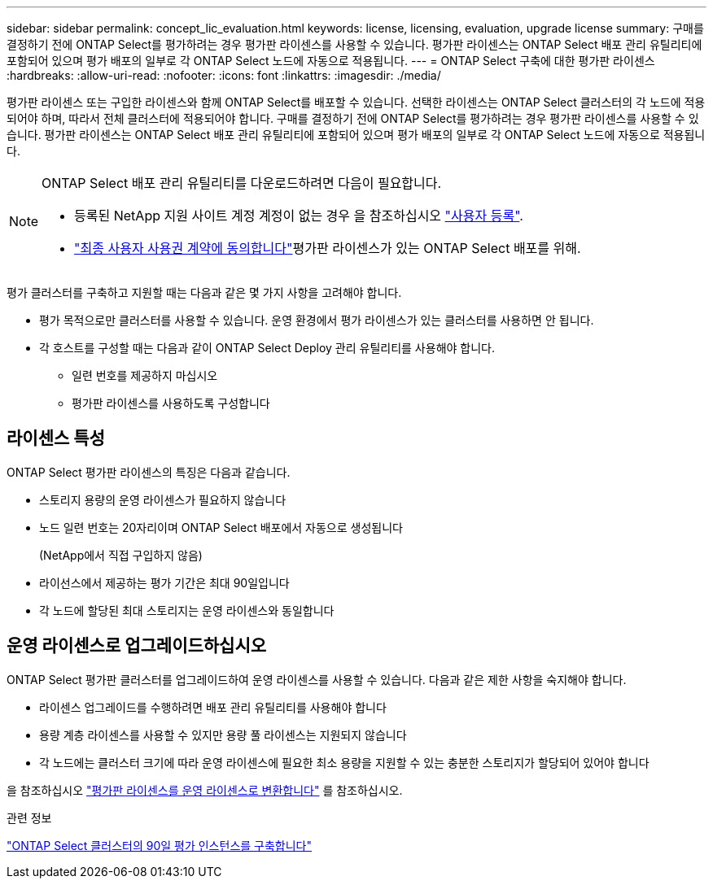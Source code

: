 ---
sidebar: sidebar 
permalink: concept_lic_evaluation.html 
keywords: license, licensing, evaluation, upgrade license 
summary: 구매를 결정하기 전에 ONTAP Select를 평가하려는 경우 평가판 라이센스를 사용할 수 있습니다. 평가판 라이센스는 ONTAP Select 배포 관리 유틸리티에 포함되어 있으며 평가 배포의 일부로 각 ONTAP Select 노드에 자동으로 적용됩니다. 
---
= ONTAP Select 구축에 대한 평가판 라이센스
:hardbreaks:
:allow-uri-read: 
:nofooter: 
:icons: font
:linkattrs: 
:imagesdir: ./media/


[role="lead"]
평가판 라이센스 또는 구입한 라이센스와 함께 ONTAP Select를 배포할 수 있습니다. 선택한 라이센스는 ONTAP Select 클러스터의 각 노드에 적용되어야 하며, 따라서 전체 클러스터에 적용되어야 합니다. 구매를 결정하기 전에 ONTAP Select를 평가하려는 경우 평가판 라이센스를 사용할 수 있습니다. 평가판 라이센스는 ONTAP Select 배포 관리 유틸리티에 포함되어 있으며 평가 배포의 일부로 각 ONTAP Select 노드에 자동으로 적용됩니다.

[NOTE]
====
ONTAP Select 배포 관리 유틸리티를 다운로드하려면 다음이 필요합니다.

* 등록된 NetApp 지원 사이트 계정 계정이 없는 경우 을 참조하십시오 https://mysupport.netapp.com/site/user/registration["사용자 등록"^].
*  https://mysupport.netapp.com/site/downloads/evaluation/ontap-select["최종 사용자 사용권 계약에 동의합니다"^]평가판 라이센스가 있는 ONTAP Select 배포를 위해.


====
평가 클러스터를 구축하고 지원할 때는 다음과 같은 몇 가지 사항을 고려해야 합니다.

* 평가 목적으로만 클러스터를 사용할 수 있습니다. 운영 환경에서 평가 라이센스가 있는 클러스터를 사용하면 안 됩니다.
* 각 호스트를 구성할 때는 다음과 같이 ONTAP Select Deploy 관리 유틸리티를 사용해야 합니다.
+
** 일련 번호를 제공하지 마십시오
** 평가판 라이센스를 사용하도록 구성합니다






== 라이센스 특성

ONTAP Select 평가판 라이센스의 특징은 다음과 같습니다.

* 스토리지 용량의 운영 라이센스가 필요하지 않습니다
* 노드 일련 번호는 20자리이며 ONTAP Select 배포에서 자동으로 생성됩니다
+
(NetApp에서 직접 구입하지 않음)

* 라이선스에서 제공하는 평가 기간은 최대 90일입니다
* 각 노드에 할당된 최대 스토리지는 운영 라이센스와 동일합니다




== 운영 라이센스로 업그레이드하십시오

ONTAP Select 평가판 클러스터를 업그레이드하여 운영 라이센스를 사용할 수 있습니다. 다음과 같은 제한 사항을 숙지해야 합니다.

* 라이센스 업그레이드를 수행하려면 배포 관리 유틸리티를 사용해야 합니다
* 용량 계층 라이센스를 사용할 수 있지만 용량 풀 라이센스는 지원되지 않습니다
* 각 노드에는 클러스터 크기에 따라 운영 라이센스에 필요한 최소 용량을 지원할 수 있는 충분한 스토리지가 할당되어 있어야 합니다


을 참조하십시오 link:task_adm_licenses.html["평가판 라이센스를 운영 라이센스로 변환합니다"] 를 참조하십시오.

.관련 정보
link:deploy-evaluation-ontap-select-ovf-template.html["ONTAP Select 클러스터의 90일 평가 인스턴스를 구축합니다"]
